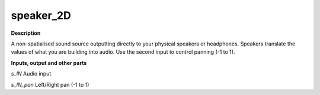 speaker_2D
==========

.. _speaker_2D:

**Description**

A non-spatialised sound source outputting directly to your physical speakers or headphones. Speakers translate the values of what you are building into audio. Use the second input to control panning (-1 to 1).

**Inputs, output and other parts**

*s_IN*  Audio input

*s_IN_pan*  Left/Right pan (-1 to 1)

